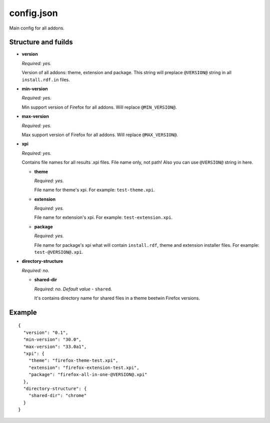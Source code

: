 ===========
config.json
===========

Main config for all addons.

Structure and fuilds
====================

* **version**

  *Required: yes.*

  Version of all addons: theme, extension and package. This string will
  preplace ``@VERSION@`` string in all ``install.rdf.in`` files.

* **min-version**

  *Required: yes.*

  Min support version of Firefox for all addons. Will replace ``@MIN_VERSION@``.

* **max-version**

  *Required: yes.*

  Max support version of Firefox for all addons. Will replace ``@MAX_VERSION@``.

* **xpi**

  *Required: yes.*

  Contains file names for all results .xpi files. File name only, not path!
  Also you can use ``@VERSION@`` string in here.

  - **theme**

    *Required: yes.*
    
    File name for theme's xpi. For example: ``test-theme.xpi``.

  - **extension**

    *Required: yes.*
    
    File name for extension's xpi. For example: ``test-extension.xpi``.

  - **package**

    *Required: yes.*
    
    File name for package's xpi what will contain ``install.rdf``, theme and
    extension installer files. For example: ``test-@VERSION@.xpi``.

* **directory-structure**

  *Required: no.*

  - **shared-dir**

    *Required: no. Default value -* ``shared``.

    It's contains directory name for shared files in a theme beetwin Firefox
    versions.

Example
=======

::

  {
    "version": "0.1",
    "min-version": "30.0",
    "max-version": "33.0a1",
    "xpi": {
      "theme": "firefox-theme-test.xpi",
      "extension": "firefox-extension-test.xpi",
      "package": "firefox-all-in-one-@VERSION@.xpi"
    },
    "directory-structure": {
      "shared-dir": "chrome"
    }
  }

